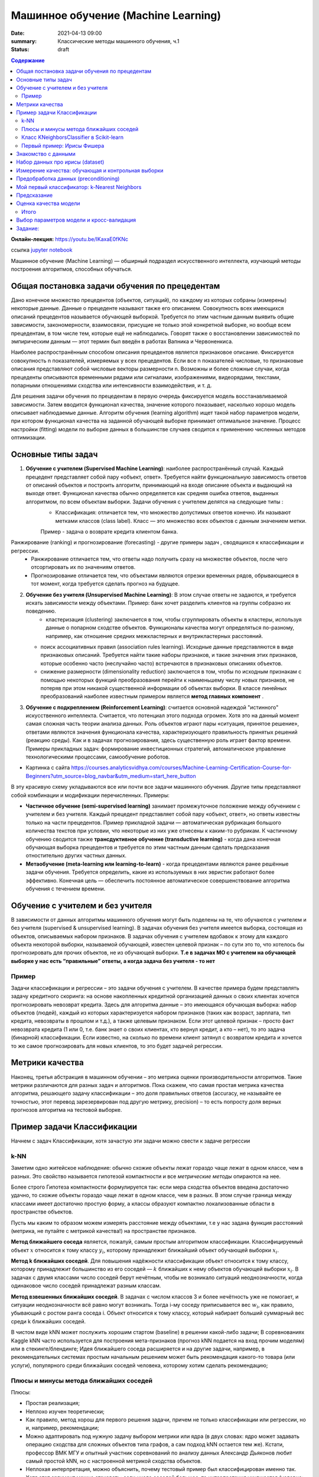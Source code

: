 Машинное обучение (Machine Learning)
####################################

:date: 2021-04-13 09:00
:summary: Классические методы машинного обучения, ч.1
:status: draft

.. default-role:: code

.. contents:: Содержание

.. role:: python(code)
   :language: python

**Онлайн-лекция:** https://youtu.be/IKaxaE0fKNc


ссылка `jupyter notebook`__

__ {filename}/extra/lab25/intro1.ipynb

Машинное обучение (Machine Learning) — обширный подраздел искусственного
интеллекта, изучающий методы построения алгоритмов, способных обучаться.

Общая постановка задачи обучения по прецедентам
-----------------------------------------------

Дано конечное множество прецедентов (объектов, ситуаций), по каждому из
которых собраны (измерены) некоторые данные. Данные о прецеденте
называют также его описанием. Совокупность всех имеющихся описаний
прецедентов называется обучающей выборкой. Требуется по этим частным
данным выявить общие зависимости, закономерности, взаимосвязи, присущие
не только этой конкретной выборке, но вообще всем прецедентам, в том
числе тем, которые ещё не наблюдались. Говорят также о восстановлении
зависимостей по эмпирическим данным — этот термин был введён в работах
Вапника и Червоненкиса.

Наиболее распространённым способом описания прецедентов является
признаковое описание. Фиксируется совокупность n показателей, измеряемых
у всех прецедентов. Если все n показателей числовые, то признаковые
описания представляют собой числовые векторы размерности n. Возможны и
более сложные случаи, когда прецеденты описываются временными рядами или
сигналами, изображениями, видеорядами, текстами, попарными отношениями
сходства или интенсивности взаимодействия, и т. д.

Для решения задачи обучения по прецедентам в первую очередь фиксируется
модель восстанавливаемой зависимости. Затем вводится функционал
качества, значение которого показывает, насколько хорошо модель
описывает наблюдаемые данные. Алгоритм обучения (learning algorithm)
ищет такой набор параметров модели, при котором функционал качества на
заданной обучающей выборке принимает оптимальное значение. Процесс
настройки (fitting) модели по выборке данных в большинстве случаев
сводится к применению численных методов оптимизации.

Основные типы задач
--------------------------

1. **Обучение с учителем (Supervised Machine Learning)**: наиболее распространённый случай. Каждый прецедент представляет собой пару «объект, ответ». Требуется найти функциональную зависимость ответов от описаний объектов и построить алгоритм, принимающий на входе описание объекта и выдающий на выходе ответ. Функционал качества обычно определяется как средняя ошибка ответов, выданных алгоритмом, по всем объектам выборки. Задачи обучения с учителем делятся на следующие типы :
    + Классификация: отличается тем, что множество допустимых ответов конечно. Их называют метками классов (class label). Класс — это множество всех объектов с данным значением метки. 
    Пример - задача о возврате кредита клиентом банка.
   .. image:: {static}/images/lab25/classification-1.png
      :align: center
      :alt:
   .. image:: {static}/images/lab25/classification-2.png
      :align: center
      :alt:
    + Регресиия: отличается тем, что допустимым ответом является действительное число или числовой вектор.  
    Пример -  максимальный размер кредита для клиента. 
   .. image:: {static}/images/lab25/regression-1.png
      :align: center
      :alt:
   .. image:: {static}/images/lab25/regression-2.png
      :align: center
      :alt:
   .. image:: {static}/images/lab25/regression-3.png
      :align: center
      :alt:
    
Ранжирование (ranking) и прогнозирование (forecasting) - другие примеры задач , сводящихся к классификации и регрессии. 
    + Ранжирование  отличается тем, что ответы надо получить сразу на множестве объектов, после чего отсортировать их по значениям ответов. 
    + Прогнозирование отличается тем, что объектами являются отрезки временных рядов, обрывающиеся в тот момент, когда требуется сделать прогноз на будущее.

2. **Обучение без учителя (Unsupervised Machine Learning)**: В этом случае ответы не задаются, и требуется искать зависимости между объектами. Пример: банк хочет разделить клиентов на группы собразно их поведению. 
    + кластеризация (clustering) заключается в том, чтобы сгруппировать объекты в кластеры, используя данные о попарном сходстве объектов. Функционалы качества могут определяться по-разному, например, как отношение средних межкластерных и внутрикластерных расстояний. 
   .. image:: {static}/images/lab25/clustering-1.png
      :align: center
      :alt:
   .. image:: {static}/images/lab25/clustering-2.png
      :align: center
      :alt:

   + поиск ассоциативных правил (association rules learning). Исходные данные представляются в виде признаковых описаний. Требуется найти такие наборы признаков, и такие значения этих признаков, которые особенно часто (неслучайно часто) встречаются в признаковых описаниях объектов. 
   + снижение размерности (dimensionality reduction) заключается в том, чтобы по исходным признакам с помощью некоторых функций преобразования перейти к наименьшему числу новых признаков, не потеряв при этом никакой существенной информации об объектах выборки. В классе линейных преобразований наиболее известным примером является **метод главных компонент** . 
   .. image:: {static}/images/lab25/dimensionality-1.png
      :align: center
      :alt:
   .. image:: {static}/images/lab25/dimensionality-2.png
      :align: center
      :alt:
    

3. **Обучение с подкреплением (Reinforcement Learning)**: считается основной надеждой "истинного" искусственного интеллекта. Считается, что потенциал этого подхода огромен. Хотя это на данный момент самая сложная часть теории анализа данных. Роль объектов играют пары «ситуация, принятое решение», ответами являются значения функционала качества, характеризующего правильность принятых решений (реакцию среды). Как и в задачах прогнозирования, здесь существенную роль играет фактор времени. Примеры прикладных задач: формирование инвестиционных стратегий, автоматическое управление технологическими процессами, самообучение роботов. 


.. image:: {static}/images/lab25/types.png
   :align: center
   :alt:

* Картинка с сайта https://courses.analyticsvidhya.com/courses/Machine-Learning-Certification-Course-for-Beginners?utm_source=blog_navbar&utm_medium=start_here_button

В эту красивую схему укладываются все или почти все задачи машинного обучения. Другие типы представляют собой комбинации и модификации перечисленных. Примеры:

+ **Частичное обучение (semi-supervised learning)** занимает промежуточное положение между обучением с учителем и без учителя. Каждый прецедент представляет собой пару «объект, ответ», но ответы известны только на части прецедентов. Пример прикладной задачи — автоматическая рубрикация большого количества текстов при условии, что некоторые из них уже отнесены к каким-то рубрикам. К частичному обучению сводится также **трансдуктивное обучение (transductive learning)** - когда дана конечная обучающая выборка прецедентов и требуется по этим частным данным сделать предсказания отностительно других частных данных.
+ **Метаобучение (meta-learning или learning-to-learn)** -  когда прецедентами являются ранее решённые задачи обучения. Требуется определить, какие из используемых в них эвристик работают более эффективно. Конечная цель — обеспечить постоянное автоматическое совершенствование алгоритма обучения с течением времени. 



Обучение с учителем и без учителя
---------------------------------

В зависимости от данных алгоритмы машинного обучения могут быть поделены
на те, что обучаются с учителем и без учителя (supervised & unsupervised
learning). В задачах обучения без учителя имеется выборка, состоящая из
объектов, описываемых набором признаков. В задачах обучения с учителем
вдобавок к этому для каждого объекта некоторой выборки, называемой
обучающей, известен целевой признак – по сути это то, что хотелось бы
прогнозировать для прочих объектов, не из обучающей выборки. **Т.е в
задачах МО с учителем на обучающей выборке у нас есть “правильные”
ответы, а когда задача без учителя - то нет**

Пример
~~~~~~

Задачи классификации и регрессии – это задачи обучения с учителем. В
качестве примера будем представлять задачу кредитного скоринга: на
основе накопленных кредитной организацией данных о своих клиентах
хочется прогнозировать невозврат кредита. Здесь для алгоритма данные –
это имеющаяся обучающая выборка: набор объектов (людей), каждый из
которых характеризуется набором признаков (таких как возраст, зарплата,
тип кредита, невозвраты в прошлом и т.д.), а также целевым признаком.
Если этот целевой признак – просто факт невозврата кредита (1 или 0,
т.е. банк знает о своих клиентах, кто вернул кредит, а кто – нет), то
это задача (бинарной) классификации. Если известно, на сколько по
времени клиент затянул с возвратом кредита и хочется то же самое
прогнозировать для новых клиентов, то это будет задачей регрессии.

Метрики качества
----------------

Наконец, третья абстракция в машинном обучении – это метрика оценки
производительности алгоритмов. Такие метрики различаются для разных
задач и алгоритмов. Пока скажем, что самая простая метрика качества
алгоритма, решающего задачу классификации – это доля правильных ответов
(accuracy, не называйте ее точностью, этот перевод зарезервирован под
другую метрику, precision) – то есть попросту доля верных прогнозов
алгоритма на тестовой выборке.



Пример задачи Классификации
-----------------------------

Начнем с задач Классификации, хотя зачастую эти задачи можно свести к
задаче регрессии

k-NN
~~~~

Заметим одно житейское наблюдение: обычно схожие объекты лежат гораздо
чаще лежат в одном классе, чем в разных. Это свойство называется
гипотезой компактности и все *метрические методы* опираются на нее.

Более строго Гипотеза компактности формулируется так: если мера сходства
объектов введена достаточно удачно, то схожие объекты гораздо чаще лежат
в одном классе, чем в разных. В этом случае граница между классами имеет
достаточно простую форму, а классы образуют компактно локализованные
области в пространстве объектов.

Пусть мы каким то образом можем измерять расстояние между объектами, т.е
у нас задана функция расстояний (метрика, не путайте с метрикой
качества!) на пространстве признаков.

**Метод ближайшего соседа** является, пожалуй, самым простым алгоритмом
классификации. Классифицируемый объект :math:`x` относится к тому классу
:math:`y_i`, которому принадлежит ближайший объект обучающей выборки
:math:`x_i`.

**Метод k ближайших соседей**. Для повышения надёжности классификации
объект относится к тому классу, которому принадлежит большинство из его
соседей — :math:`k` ближайших к нему объектов обучающей выборки
:math:`x_i`. В задачах с двумя классами число соседей берут нечётным,
чтобы не возникало ситуаций неоднозначности, когда одинаковое число
соседей принадлежат разным классам.

**Метод взвешенных ближайших соседей**. В задачах с числом классов 3 и
более нечётность уже не помогает, и ситуации неоднозначности всё равно
могут возникать. Тогда i-му соседу приписывается вес :math:`w_i`, как
правило, убывающий с ростом ранга соседа i. Объект относится к тому
классу, который набирает больший суммарный вес среди k ближайших
соседей.

В чистом виде kNN может послужить хорошим стартом (baseline) в решении
какой-либо задачи; В соревнованиях Kaggle kNN часто используется для
построения мета-признаков (прогноз kNN подается на вход прочим моделям)
или в стекинге/блендинге; Идея ближайшего соседа расширяется и на другие
задачи, например, в рекомендательных системах простым начальным решением
может быть рекомендация какого-то товара (или услуги), популярного среди
ближайших соседей человека, которому хотим сделать рекомендацию;


Плюсы и минусы метода ближайших соседей
~~~~~~~~~~~~~~~~~~~~~~~~~~~~~~~~~~~~~~~

Плюсы:

-  Простая реализация;
-  Неплохо изучен теоретически;
-  Как правило, метод хорош для первого решения задачи, причем не только
   классификации или регрессии, но и, например, рекомендации;
-  Можно адаптировать под нужную задачу выбором метрики или ядра (в двух
   словах: ядро может задавать операцию сходства для сложных объектов
   типа графов, а сам подход kNN остается тем же). Кстати, профессор ВМК
   МГУ и опытный участник соревнований по анализу данных Александр
   Дьяконов любит самый простой kNN, но с настроенной метрикой сходства
   объектов.
-  Неплохая интерпретация, можно объяснить, почему тестовый пример был
   классифицирован именно так. Хотя этот аргумент можно атаковать: если
   число соседей большое, то интерпретация ухудшается (условно: “мы не
   дали ему кредит, потому что он похож на 350 клиентов, из которых 70 –
   плохие, что на 12% больше, чем в среднем по выборке”).

Минусы:

-  Метод считается быстрым в сравнении, например, с композициями
   алгоритмов, но в реальных задачах, как правило, число соседей,
   используемых для классификации, будет большим (100-150), и в таком
   случае алгоритм будет работать не так быстро, как дерево решений;
-  Если в наборе данных много признаков, то трудно подобрать подходящие
   веса и определить, какие признаки не важны для
   классификации/регрессии;
-  Зависимость от выбранной метрики расстояния между примерами. Выбор по
   умолчанию евклидового расстояния чаще всего ничем не обоснован. Можно
   отыскать хорошее решение перебором параметров, но для большого набора
   данных это отнимает много времени;
-  Нет теоретических оснований выбора определенного числа соседей —
   только перебор (впрочем, чаще всего это верно для всех
   гиперпараметров всех моделей). В случае малого числа соседей метод
   чувствителен к выбросам, то есть склонен переобучаться;
-  Как правило, плохо работает, когда признаков много, из-за “прояклятия
   размерности”. Про это хорошо рассказывает известный в ML-сообществе
   профессор Pedro Domingos – тут в популярной статье “A Few Useful
   Things to Know about Machine Learning”, также “the curse of
   dimensionality” описывается в книге Deep Learning в главе “Machine
   Learning basics”.

Класс KNeighborsClassifier в Scikit-learn
~~~~~~~~~~~~~~~~~~~~~~~~~~~~~~~~~~~~~~~~~

sklearn.neighbors.KNeighborsClassifier: \* weights: “uniform” (все веса
равны), “distance” (вес обратно пропорционален расстоянию до тестового
примера) или другая определенная пользователем функция

-  algorithm (опционально): “brute”, “ball_tree”, “KD_tree”, или “auto”.
   В первом случае ближайшие соседи для каждого тестового примера
   считаются перебором обучающей выборки. Во втором и третьем —
   расстояние между примерами хранятся в дереве, что ускоряет нахождение
   ближайших соседей. В случае указания параметра “auto” подходящий
   способ нахождения соседей будет выбран автоматически на основе
   обучающей выборки.
-  leaf_size (опционально): порог переключения на полный перебор в
   случае выбора BallTree или KDTree для нахождения соседей
-  metric: “minkowski”, “manhattan”, “euclidean”, “chebyshev” и другие


Первый пример: Ирисы Фишера
~~~~~~~~~~~~~~~~~~~~~~~~~~~~~~~~~~~~~~~~~~~~~

Знакомство с данными
----------------------

.. image:: {static}/images/lab25/iris_petal_sepal.png
   :align: center
   :alt:

Хранятся как стандартный набор внутри библиотеки Scikit-learn

.. code:: ipython3

    from sklearn.datasets import load_iris
    iris_dataset = load_iris()

.. code:: ipython3

    print("Keys of iris_dataset:\n", iris_dataset.keys())


.. parsed-literal::

    Keys of iris_dataset:
     dict_keys(['data', 'target', 'frame', 'target_names', 'DESCR', 'feature_names', 'filename'])


.. code:: ipython3

    print(iris_dataset['DESCR'][:193] + "\n...")


Набор данных про ирисы (dataset)
----------------------------------
    
**Характеристики набора данных:**
    
        :Всего прецедентов: 150 (по 50 в каждом из 3 классов)
        :всего признаков: 4 числовых
    ...


Названия классов

.. code:: ipython3

    print("Target names:", iris_dataset['target_names'])


.. parsed-literal::

    Target names: ['setosa' 'versicolor' 'virginica']


Названия признаков


.. code:: ipython3

    print("Feature names:\n", iris_dataset['feature_names'])


.. parsed-literal::

    Feature names:
     ['sepal length (cm)', 'sepal width (cm)', 'petal length (cm)', 'petal width (cm)']


.. code:: ipython3

    print("Type of data:", type(iris_dataset['data']))


.. parsed-literal::

    Type of data: <class 'numpy.ndarray'>


.. code:: ipython3

    print("Shape of data:", iris_dataset['data'].shape)


.. parsed-literal::

    Shape of data: (150, 4)


Пример из набора данных

.. code:: ipython3

    print("First five rows of data:\n", iris_dataset['data'][:5])


.. parsed-literal::

    First five rows of data:
     [[5.1 3.5 1.4 0.2]
     [4.9 3.  1.4 0.2]
     [4.7 3.2 1.3 0.2]
     [4.6 3.1 1.5 0.2]
     [5.  3.6 1.4 0.2]]


.. code:: ipython3

    print("Type of target:", type(iris_dataset['target']))


.. parsed-literal::

    Type of target: <class 'numpy.ndarray'>


.. code:: ipython3

    print("Shape of target:", iris_dataset['target'].shape)


.. parsed-literal::

    Shape of target: (150,)


Известные ответы для прецедентов (классы, к которым они принадлежат).

.. code:: ipython3

    print("Target:\n", iris_dataset['target'])


.. parsed-literal::

    Target:
     [0 0 0 0 0 0 0 0 0 0 0 0 0 0 0 0 0 0 0 0 0 0 0 0 0 0 0 0 0 0 0 0 0 0 0 0 0
     0 0 0 0 0 0 0 0 0 0 0 0 0 1 1 1 1 1 1 1 1 1 1 1 1 1 1 1 1 1 1 1 1 1 1 1 1
     1 1 1 1 1 1 1 1 1 1 1 1 1 1 1 1 1 1 1 1 1 1 1 1 1 1 2 2 2 2 2 2 2 2 2 2 2
     2 2 2 2 2 2 2 2 2 2 2 2 2 2 2 2 2 2 2 2 2 2 2 2 2 2 2 2 2 2 2 2 2 2 2 2 2
     2 2]


Измерение качества: обучающая и контрольная выборки
------------------------------------------------------

.. code:: ipython3

    from sklearn.model_selection import train_test_split
    X_train, X_test, y_train, y_test = train_test_split(
        iris_dataset['data'], iris_dataset['target'], random_state=0)

.. code:: ipython3

    print("X_train shape:", X_train.shape)
    print("y_train shape:", y_train.shape)


.. parsed-literal::

    X_train shape: (112, 4)
    y_train shape: (112,)


.. code:: ipython3

    print("X_test shape:", X_test.shape)
    print("y_test shape:", y_test.shape)


.. parsed-literal::

    X_test shape: (38, 4)
    y_test shape: (38,)


Предобработка данных (preconditioning)
---------------------------------------

.. code:: ipython3

    # create dataframe from data in X_train
    # label the columns using the strings in iris_dataset.feature_names
    iris_dataframe = pd.DataFrame(X_train, columns=iris_dataset.feature_names)
    # create a scatter matrix from the dataframe, color by y_train
    pd.plotting.scatter_matrix(iris_dataframe, c=y_train, figsize=(15, 15),
                               marker='o', hist_kwds={'bins': 20}, s=60,
                               alpha=.8, cmap=mglearn.cm3)




.. parsed-literal::

    array([[<matplotlib.axes._subplots.AxesSubplot object at 0x000001BE868F9C88>,
            <matplotlib.axes._subplots.AxesSubplot object at 0x000001BE869714C8>,
            <matplotlib.axes._subplots.AxesSubplot object at 0x000001BE869A5D48>,
            <matplotlib.axes._subplots.AxesSubplot object at 0x000001BE869DFE08>],
           [<matplotlib.axes._subplots.AxesSubplot object at 0x000001BE86A18E48>,
            <matplotlib.axes._subplots.AxesSubplot object at 0x000001BE86A4FEC8>,
            <matplotlib.axes._subplots.AxesSubplot object at 0x000001BE86A88F88>,
            <matplotlib.axes._subplots.AxesSubplot object at 0x000001BE86AC8088>],
           [<matplotlib.axes._subplots.AxesSubplot object at 0x000001BE86ACEC48>,
            <matplotlib.axes._subplots.AxesSubplot object at 0x000001BE86B06D88>,
            <matplotlib.axes._subplots.AxesSubplot object at 0x000001BE86B71188>,
            <matplotlib.axes._subplots.AxesSubplot object at 0x000001BE86BAA208>],
           [<matplotlib.axes._subplots.AxesSubplot object at 0x000001BE86BE22C8>,
            <matplotlib.axes._subplots.AxesSubplot object at 0x000001BE86C1A388>,
            <matplotlib.axes._subplots.AxesSubplot object at 0x000001BE86C54408>,
            <matplotlib.axes._subplots.AxesSubplot object at 0x000001BE86C8C3C8>]],
          dtype=object)





Мой первый классификатор: k-Nearest Neighbors
------------------------------------------------


Создаём классификатор по 1 ближайшему соседу

.. code:: ipython3

    from sklearn.neighbors import KNeighborsClassifier
    knn = KNeighborsClassifier(n_neighbors=1)


Обучаем его, вызывая функцию fit

.. code:: ipython3

    knn.fit(X_train, y_train)




Предсказание
----------------

Создаём искусственный прецедент для классификации

.. code:: ipython3

    X_new = np.array([[5, 2.9, 1, 0.2]])
    print("X_new.shape:", X_new.shape)


.. parsed-literal::

    X_new.shape: (1, 4)


Узнаём прежссказанное значение для него. которое даёт наш обученный классификатор

.. code:: ipython3

    prediction = knn.predict(X_new)
    print("Prediction:", prediction)
    print("Predicted target name:",
           iris_dataset['target_names'][prediction])


.. parsed-literal::

    Prediction: [0]
    Predicted target name: ['setosa']


Оценка качества модели
------------------------

Узнаем ответ обученного классификатора на контрольной выборке

.. code:: ipython3

    y_pred = knn.predict(X_test)
    print("Test set predictions:\n", y_pred)


.. parsed-literal::

    Test set predictions:
     [2 1 0 2 0 2 0 1 1 1 2 1 1 1 1 0 1 1 0 0 2 1 0 0 2 0 0 1 1 0 2 1 0 2 2 1 0
     2]


.. code:: ipython3

    print("Test set score: {:.2f}".format(np.mean(y_pred == y_test)))


.. parsed-literal::

    Test set score: 0.97


.. code:: ipython3

    print("Test set score: {:.2f}".format(knn.score(X_test, y_test)))


.. parsed-literal::

    Test set score: 0.97


Итого
~~~~~~~~~~~~~~~~~~~

Делим выборку на обучающую и контрольную, обучаем классификатор по 1 ближайшему соседу на обучающей, сравниваем предсказанные значения на контрольной выборке с известными. 

.. code:: ipython3

    X_train, X_test, y_train, y_test = train_test_split(
        iris_dataset['data'], iris_dataset['target'], random_state=0)
    
    knn = KNeighborsClassifier(n_neighbors=1)
    knn.fit(X_train, y_train)
    
    print("Test set score: {:.2f}".format(knn.score(X_test, y_test)))


Выводим результат в виде качества нашего классификатора (функционал **эмпирического риска**)

.. parsed-literal::

    Test set score: 0.97




Выбор параметров модели и кросс-валидация
-----------------------------------------

Главная задача обучаемых алгоритмов – их способность обобщаться, то есть
хорошо работать на новых данных. Поскольку на новых данных мы сразу не
можем проверить качество построенной модели (нам ведь надо для них
сделать прогноз, то есть истинных значений целевого признака мы для них
не знаем), то надо пожертвовать небольшой порцией данных, чтоб на ней
проверить качество модели.

.. image:: ../images/lab25/CV_pic.png
   :width: 900px
   :height: 550px

Чаще всего это делается одним из 2 способов: \* отложенная выборка
(held-out/hold-out set). При таком подходе мы оставляем какую-то долю
обучающей выборки (как правило от 20% до 40%), обучаем модель на
остальных данных (60-80% исходной выборки) и считаем некоторую метрику
качества модели (например, самое простое – долю правильных ответов в
задаче классификации) на отложенной выборке. \* кросс-валидация
(cross-validation, на русский еще переводят как скользящий или
перекрестный контроль). Тут самый частый случай – K-fold
кросс-валидация.

Тут модель обучается K раз на разных (K-1) подвыборках исходной выборки
(белый цвет), а проверяется на одной подвыборке (каждый раз на разной,
оранжевый цвет). Получаются K оценок качества модели, которые обычно
усредняются, выдавая среднюю оценку качества классификации/регрессии на
кросс-валидации.

Кросс-валидация дает лучшую по сравнению с отложенной выборкой оценку
качества модели на новых данных. Но кросс-валидация вычислительно
дорогостоящая, если данных много.

Кросс-валидация – очень важная техника в машинном обучении (применяемая
также в статистике и эконометрике), с ее помощью выбираются
гиперпараметры моделей, сравниваются модели между собой, оценивается
полезность новых признаков в задаче и т.д.

Задание:
-------------------------------------

Оценить работу kNN классификатора для Ирисов (или любого другого набора данных) с помощью Перекрестного контроля с разными параметрами разбиения выборки на обучающую и контрольную. 